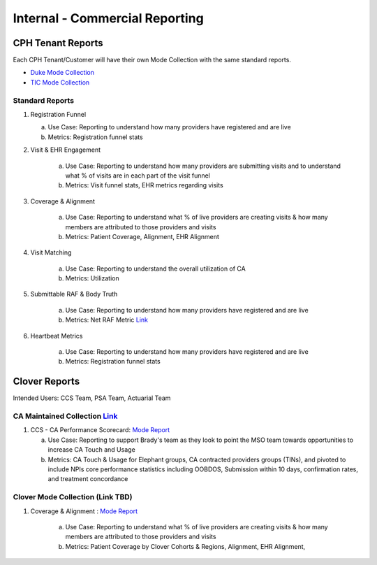 .. _commercial:

=====================
Internal - Commercial Reporting
=====================

CPH Tenant Reports
------------------
Each CPH Tenant/Customer will have their own Mode Collection with the same standard reports.

* `Duke Mode Collection <https://app.mode.com/cloverhealth/spaces/a378f811108f>`_ 
* `TIC Mode Collection <https://app.mode.com/cloverhealth/spaces/3800bf8432cb>`_  

Standard Reports
^^^^^^^^^^^^^^^^
1. Registration Funnel 

   a. Use Case: Reporting to understand how many providers have registered and are live  
   b. Metrics: Registration funnel stats 
   
2. Visit & EHR Engagement 

    a. Use Case: Reporting to understand how many providers are submitting visits and to understand what % of visits are in each part of the visit funnel  
    b. Metrics: Visit funnel stats, EHR metrics regarding visits 

3. Coverage & Alignment 

    a. Use Case: Reporting to understand what % of live providers are creating visits & how many members are attributed to those providers and visits   
    b. Metrics: Patient Coverage, Alignment, EHR Alignment    

4. Visit Matching 

    a. Use Case: Reporting to understand the overall utilization of CA  
    b. Metrics: Utilization 

5. Submittable RAF & Body Truth 

    a. Use Case: Reporting to understand how many providers have registered and are live  
    b. Metrics: Net RAF Metric `Link <https://cloverhealth.atlassian.net/wiki/spaces/ENG/pages/2947514370/Net+RAF+Metric>`_

6. Heartbeat Metrics 

    a. Use Case: Reporting to understand how many providers have registered and are live  
    b. Metrics: Registration funnel stats 

Clover Reports
--------------
Intended Users: CCS Team, PSA Team, Actuarial Team 

CA Maintained Collection `Link <https://app.mode.com/cloverhealth/spaces/ef78da6a6177>`_ 
^^^^^^^^^^^^^^^^^^^^^^^^^^^^^^^^^^^^^^^^^^^^^^^^^^^^^^^^^^^^^^^^^^^^^^^^^^^^^^^^^^^^^^^^
1. CCS - CA Performance Scorecard: `Mode Report <https://app.mode.com/cloverhealth/reports/a8e1a0477935/>`_ 

   a. Use Case: Reporting to support Brady's team as they look to point the MSO team towards opportunities to increase CA Touch and Usage 
   b. Metrics: CA Touch & Usage for Elephant groups, CA contracted providers groups (TINs), and pivoted to include NPIs core performance statistics including OOBDOS, Submission within 10 days, confirmation rates, and treatment concordance 


Clover Mode Collection (Link TBD)
^^^^^^^^^^^^^^^^^^^^^^^^^^^^^^^^^^^^^^^^^^^^^^^^^^^^^^^^^^^^^^^^^^^^^^^^^^^^^^^^^^^^^^
1. Coverage & Alignment : `Mode Report <https://app.mode.com/cloverhealth/reports/cf480378cae3>`_ 

    a. Use Case: Reporting to understand what % of live providers are creating visits & how many members are attributed to those providers and visits   
    b. Metrics: Patient Coverage by Clover Cohorts & Regions, Alignment, EHR Alignment,   

